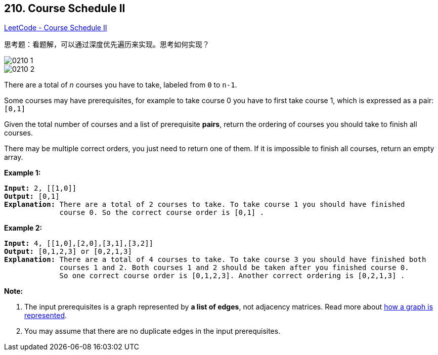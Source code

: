 == 210. Course Schedule II

https://leetcode.com/problems/course-schedule-ii/[LeetCode - Course Schedule II]

思考题：看题解，可以通过深度优先遍历来实现。思考如何实现？

image::images/0210-1.png[]

image::images/0210-2.png[]

There are a total of _n_ courses you have to take, labeled from `0` to `n-1`.

Some courses may have prerequisites, for example to take course 0 you have to first take course 1, which is expressed as a pair: `[0,1]`

Given the total number of courses and a list of prerequisite *pairs*, return the ordering of courses you should take to finish all courses.

There may be multiple correct orders, you just need to return one of them. If it is impossible to finish all courses, return an empty array.

*Example 1:*

[subs="verbatim,quotes"]
----
*Input:* 2, [[1,0]] 
*Output:* `[0,1]`
*Explanation:* There are a total of 2 courses to take. To take course 1 you should have finished   
             course 0. So the correct course order is `[0,1] .`
----

*Example 2:*

[subs="verbatim,quotes"]
----
*Input:* 4, [[1,0],[2,0],[3,1],[3,2]]
*Output:* `[0,1,2,3] or [0,2,1,3]`
*Explanation:* There are a total of 4 courses to take. To take course 3 you should have finished both     
             courses 1 and 2. Both courses 1 and 2 should be taken after you finished course 0. 
             So one correct course order is `[0,1,2,3]`. Another correct ordering is `[0,2,1,3] .`
----

*Note:*


. The input prerequisites is a graph represented by *a list of edges*, not adjacency matrices. Read more about https://www.khanacademy.org/computing/computer-science/algorithms/graph-representation/a/representing-graphs[how a graph is represented].
. You may assume that there are no duplicate edges in the input prerequisites.


